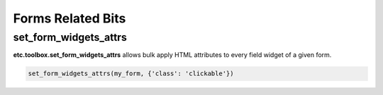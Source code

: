 Forms Related Bits
==================


set_form_widgets_attrs
----------------------

**etc.toolbox.set_form_widgets_attrs** allows bulk apply HTML attributes to every field widget of a given form.

.. code-block:: python

        set_form_widgets_attrs(my_form, {'class': 'clickable'})

